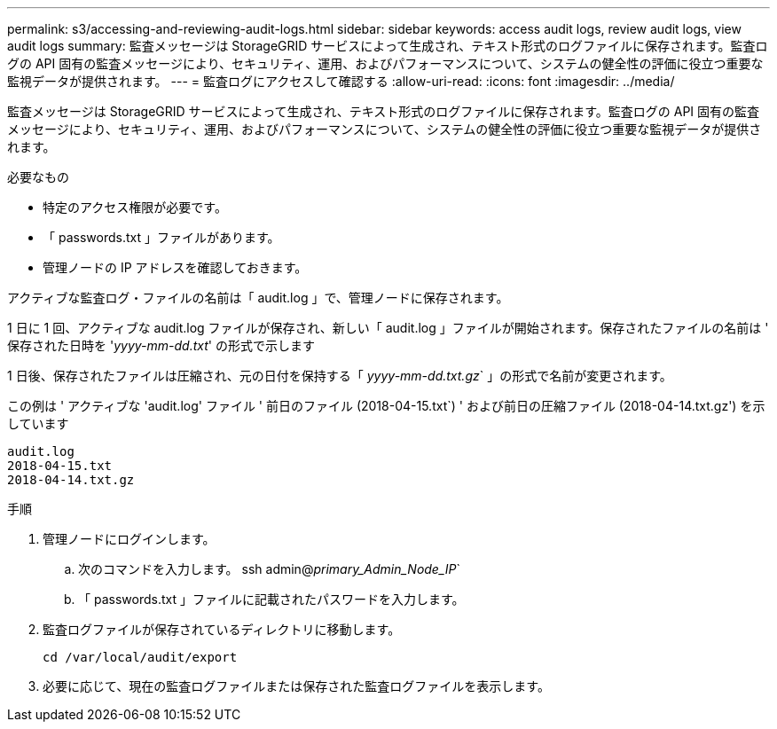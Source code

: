 ---
permalink: s3/accessing-and-reviewing-audit-logs.html 
sidebar: sidebar 
keywords: access audit logs, review audit logs, view audit logs 
summary: 監査メッセージは StorageGRID サービスによって生成され、テキスト形式のログファイルに保存されます。監査ログの API 固有の監査メッセージにより、セキュリティ、運用、およびパフォーマンスについて、システムの健全性の評価に役立つ重要な監視データが提供されます。 
---
= 監査ログにアクセスして確認する
:allow-uri-read: 
:icons: font
:imagesdir: ../media/


[role="lead"]
監査メッセージは StorageGRID サービスによって生成され、テキスト形式のログファイルに保存されます。監査ログの API 固有の監査メッセージにより、セキュリティ、運用、およびパフォーマンスについて、システムの健全性の評価に役立つ重要な監視データが提供されます。

.必要なもの
* 特定のアクセス権限が必要です。
* 「 passwords.txt 」ファイルがあります。
* 管理ノードの IP アドレスを確認しておきます。


アクティブな監査ログ・ファイルの名前は「 audit.log 」で、管理ノードに保存されます。

1 日に 1 回、アクティブな audit.log ファイルが保存され、新しい「 audit.log 」ファイルが開始されます。保存されたファイルの名前は ' 保存された日時を '_yyyy-mm-dd.txt_' の形式で示します

1 日後、保存されたファイルは圧縮され、元の日付を保持する「 _yyyy-mm-dd.txt.gz_` 」の形式で名前が変更されます。

この例は ' アクティブな 'audit.log' ファイル ' 前日のファイル (2018-04-15.txt`) ' および前日の圧縮ファイル (2018-04-14.txt.gz') を示しています

[listing]
----
audit.log
2018-04-15.txt
2018-04-14.txt.gz
----
.手順
. 管理ノードにログインします。
+
.. 次のコマンドを入力します。 ssh admin@_primary_Admin_Node_IP_`
.. 「 passwords.txt 」ファイルに記載されたパスワードを入力します。


. 監査ログファイルが保存されているディレクトリに移動します。
+
[listing]
----
cd /var/local/audit/export
----


. 必要に応じて、現在の監査ログファイルまたは保存された監査ログファイルを表示します。

